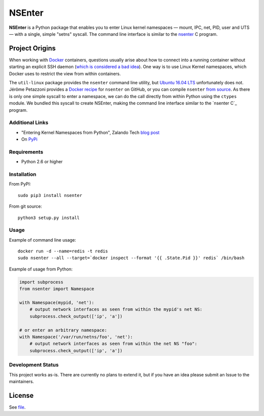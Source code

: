=======
NSEnter
=======

.. image:: https://travis-ci.org/zalando/python-nsenter.svg?branch=master
   :target: https://travis-ci.org/zalando/python-nsenter
   :alt: Travis CI build status

**NSEnter** is a Python package that enables you to enter Linux kernel namespaces — mount, IPC, net, PID, user and UTS — with a single, simple "setns" syscall. The command line interface is similar to the nsenter_ C program.

Project Origins
-------

When working with Docker_ containers, questions usually arise about how to connect into a running container without starting an explicit SSH daemon (`which is considered a bad idea`_). One way is to use Linux Kernel namespaces, which Docker uses to restrict the view from within containers. 

The ``util-linux`` package provides the ``nsenter`` command line utility, but `Ubuntu 16.04 LTS`_ unfortunately does not. Jérôme Petazzoni provides a `Docker recipe`_ for ``nsenter`` on GitHub, or you can compile ``nsenter`` `from source`_. As there is only one simple syscall to enter a namespace, we can do the call directly from within Python using the ``ctypes`` module. We bundled this syscall to create NSEnter, making the command line interface similar to the `nsenter C`_ program.

Additional Links
`````````````
- "Entering Kernel Namespaces from Python", Zalando Tech `blog post`_
- On PyPi_

Requirements
`````````````
- Python 2.6 or higher

Installation
`````````````
From PyPI::

    sudo pip3 install nsenter

From git source::

    python3 setup.py install

Usage
`````````````
Example of command line usage::

    docker run -d --name=redis -t redis
    sudo nsenter --all --target=`docker inspect --format '{{ .State.Pid }}' redis` /bin/bash


Example of usage from Python:

.. code:: python

    import subprocess
    from nsenter import Namespace

    with Namespace(mypid, 'net'):
        # output network interfaces as seen from within the mypid's net NS:
        subprocess.check_output(['ip', 'a'])

    # or enter an arbitrary namespace:
    with Namespace('/var/run/netns/foo', 'net'):
        # output network interfaces as seen from within the net NS "foo":
        subprocess.check_output(['ip', 'a'])

Development Status
`````````````
This project works as-is. There are currently no plans to extend it, but if you have an idea please submit an Issue to the maintainers.

License
-------
See file_.

.. _Docker: https://www.docker.com/
.. _which is considered a bad idea: https://jpetazzo.github.io/2014/06/23/docker-ssh-considered-evil/
.. _Ubuntu 16.04 LTS: https://askubuntu.com/questions/439056/why-there-is-no-nsenter-in-util-linux
.. _Docker recipe: https://github.com/jpetazzo/nsenter
.. _from source: https://askubuntu.com/questions/439056/why-there-is-no-nsenter-in-util-linux
.. _nsenter: http://man7.org/linux/man-pages/man1/nsenter.1.html
.. _blog post: http://tech.zalando.com/posts/entering-kernel-namespaces-with-python.html
.. _PyPi: https://pypi.python.org/pypi/nsenter
.. _file: https://github.com/zalando/python-nsenter/blob/master/LICENSE
